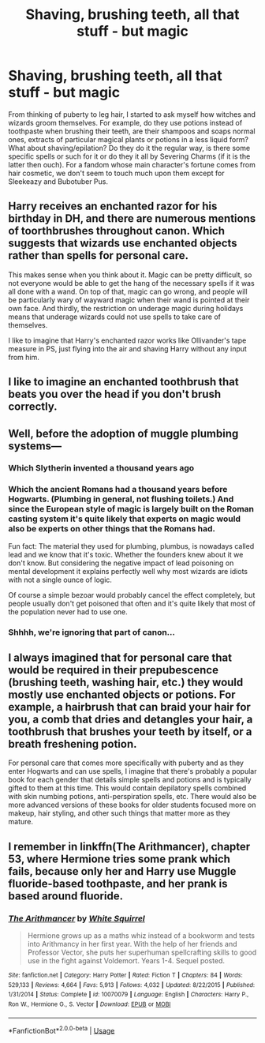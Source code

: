 #+TITLE: Shaving, brushing teeth, all that stuff - but magic

* Shaving, brushing teeth, all that stuff - but magic
:PROPERTIES:
:Author: SnobbishWizard
:Score: 11
:DateUnix: 1589084615.0
:DateShort: 2020-May-10
:FlairText: Discussion
:END:
From thinking of puberty to leg hair, I started to ask myself how witches and wizards groom themselves. For example, do they use potions instead of toothpaste when brushing their teeth, are their shampoos and soaps normal ones, extracts of particular magical plants or potions in a less liquid form? What about shaving/epilation? Do they do it the regular way, is there some specific spells or such for it or do they it all by Severing Charms (if it is the latter then ouch). For a fandom whose main character's fortune comes from hair cosmetic, we don't seem to touch much upon them except for Sleekeazy and Bubotuber Pus.


** Harry receives an enchanted razor for his birthday in DH, and there are numerous mentions of toorthbrushes throughout canon. Which suggests that wizards use enchanted objects rather than spells for personal care.

This makes sense when you think about it. Magic can be pretty difficult, so not everyone would be able to get the hang of the necessary spells if it was all done with a wand. On top of that, magic can go wrong, and people will be particularly wary of wayward magic when their wand is pointed at their own face. And thirdly, the restriction on underage magic during holidays means that underage wizards could not use spells to take care of themselves.

I like to imagine that Harry's enchanted razor works like Ollivander's tape measure in PS, just flying into the air and shaving Harry without any input from him.
:PROPERTIES:
:Author: Taure
:Score: 19
:DateUnix: 1589091233.0
:DateShort: 2020-May-10
:END:


** I like to imagine an enchanted toothbrush that beats you over the head if you don't brush correctly.
:PROPERTIES:
:Author: Crazylittleloon
:Score: 6
:DateUnix: 1589138340.0
:DateShort: 2020-May-10
:END:


** Well, before the adoption of muggle plumbing systems---
:PROPERTIES:
:Author: Sarcherre
:Score: 6
:DateUnix: 1589088817.0
:DateShort: 2020-May-10
:END:

*** Which Slytherin invented a thousand years ago
:PROPERTIES:
:Author: Erkkifloof
:Score: 7
:DateUnix: 1589111923.0
:DateShort: 2020-May-10
:END:


*** Which the ancient Romans had a thousand years before Hogwarts. (Plumbing in general, not flushing toilets.) And since the European style of magic is largely built on the Roman casting system it's quite likely that experts on magic would also be experts on other things that the Romans had.

Fun fact: The material they used for plumbing, plumbus, is nowadays called lead and we know that it's toxic. Whether the founders knew about it we don't know. But considering the negative impact of lead poisoning on mental development it explains perfectly well why most wizards are idiots with not a single ounce of logic.

Of course a simple bezoar would probably cancel the effect completely, but people usually don't get poisoned that often and it's quite likely that most of the population never had to use one.
:PROPERTIES:
:Author: 15_Redstones
:Score: 4
:DateUnix: 1589119150.0
:DateShort: 2020-May-10
:END:


*** Shhhh, we're ignoring that part of canon...
:PROPERTIES:
:Author: Crazylittleloon
:Score: 2
:DateUnix: 1589138302.0
:DateShort: 2020-May-10
:END:


** I always imagined that for personal care that would be required in their prepubescence (brushing teeth, washing hair, etc.) they would mostly use enchanted objects or potions. For example, a hairbrush that can braid your hair for you, a comb that dries and detangles your hair, a toothbrush that brushes your teeth by itself, or a breath freshening potion.

For personal care that comes more specifically with puberty and as they enter Hogwarts and can use spells, I imagine that there's probably a popular book for each gender that details simple spells and potions and is typically gifted to them at this time. This would contain depilatory spells combined with skin numbing potions, anti-perspiration spells, etc. There would also be more advanced versions of these books for older students focused more on makeup, hair styling, and other such things that matter more as they mature.
:PROPERTIES:
:Author: sparksstorm
:Score: 5
:DateUnix: 1589087670.0
:DateShort: 2020-May-10
:END:


** I remember in linkffn(The Arithmancer), chapter 53, where Hermione tries some prank which fails, because only her and Harry use Muggle fluoride-based toothpaste, and her prank is based around fluoride.
:PROPERTIES:
:Author: ceplma
:Score: 2
:DateUnix: 1589092464.0
:DateShort: 2020-May-10
:END:

*** [[https://www.fanfiction.net/s/10070079/1/][*/The Arithmancer/*]] by [[https://www.fanfiction.net/u/5339762/White-Squirrel][/White Squirrel/]]

#+begin_quote
  Hermione grows up as a maths whiz instead of a bookworm and tests into Arithmancy in her first year. With the help of her friends and Professor Vector, she puts her superhuman spellcrafting skills to good use in the fight against Voldemort. Years 1-4. Sequel posted.
#+end_quote

^{/Site/:} ^{fanfiction.net} ^{*|*} ^{/Category/:} ^{Harry} ^{Potter} ^{*|*} ^{/Rated/:} ^{Fiction} ^{T} ^{*|*} ^{/Chapters/:} ^{84} ^{*|*} ^{/Words/:} ^{529,133} ^{*|*} ^{/Reviews/:} ^{4,664} ^{*|*} ^{/Favs/:} ^{5,913} ^{*|*} ^{/Follows/:} ^{4,032} ^{*|*} ^{/Updated/:} ^{8/22/2015} ^{*|*} ^{/Published/:} ^{1/31/2014} ^{*|*} ^{/Status/:} ^{Complete} ^{*|*} ^{/id/:} ^{10070079} ^{*|*} ^{/Language/:} ^{English} ^{*|*} ^{/Characters/:} ^{Harry} ^{P.,} ^{Ron} ^{W.,} ^{Hermione} ^{G.,} ^{S.} ^{Vector} ^{*|*} ^{/Download/:} ^{[[http://www.ff2ebook.com/old/ffn-bot/index.php?id=10070079&source=ff&filetype=epub][EPUB]]} ^{or} ^{[[http://www.ff2ebook.com/old/ffn-bot/index.php?id=10070079&source=ff&filetype=mobi][MOBI]]}

--------------

*FanfictionBot*^{2.0.0-beta} | [[https://github.com/tusing/reddit-ffn-bot/wiki/Usage][Usage]]
:PROPERTIES:
:Author: FanfictionBot
:Score: 1
:DateUnix: 1589092481.0
:DateShort: 2020-May-10
:END:
